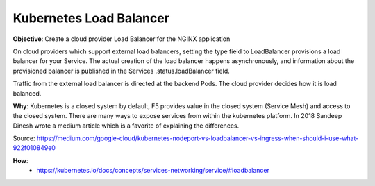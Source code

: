 Kubernetes Load Balancer
========================

**Objective**: Create a cloud provider Load Balancer for the NGINX application

On cloud providers which support external load balancers, setting the type field to LoadBalancer provisions a load balancer for your Service. The actual creation of the load balancer happens asynchronously, and information about the provisioned balancer is published in the Services .status.loadBalancer field.

Traffic from the external load balancer is directed at the backend Pods. The cloud provider decides how it is load balanced.

**Why**: Kubernetes is a closed system by default, F5 provides value in the closed system (Service Mesh) and access to the closed system. There are many ways to expose services from within the kubernetes platform. In 2018 Sandeep Dinesh wrote a medium article which is a favorite of explaining the differences.

|image01|

Source: https://medium.com/google-cloud/kubernetes-nodeport-vs-loadbalancer-vs-ingress-when-should-i-use-what-922f010849e0

**How**:
  - https://kubernetes.io/docs/concepts/services-networking/service/#loadbalancer

.. |image01| image:: images/image01.png
  :width: 25%
  :align: middle